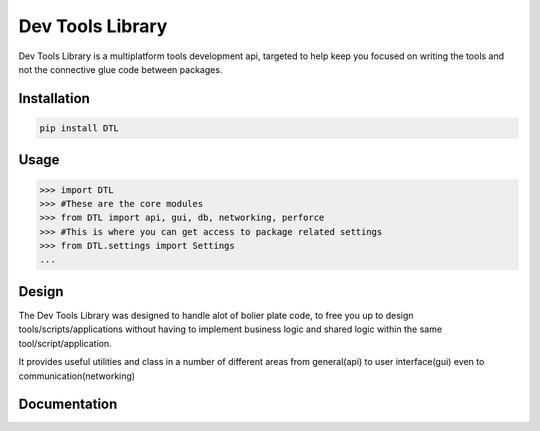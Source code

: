 Dev Tools Library
=================

.. image:: https://badge.fury.io/py/DTL.png
    :target: http://badge.fury.io/py/DTL

.. image:: https://travis-ci.org/rocktavious/DevToolsLib.png?branch=master
        :target: https://travis-ci.org/rocktavious/DevToolsLib

.. image:: https://pypip.in/d/DTL/badge.png
        :target: https://crate.io/packages/DTL/
        
Dev Tools Library is a multiplatform tools development api, targeted to help keep you focused on writing the tools and not the connective glue code between packages.
        
Installation
------------

.. code-block:: bash
        
        pip install DTL

Usage
-----

.. code-block:: pycon
        
        >>> import DTL
        >>> #These are the core modules
        >>> from DTL import api, gui, db, networking, perforce
        >>> #This is where you can get access to package related settings
        >>> from DTL.settings import Settings
        ...

Design
------

The Dev Tools Library was designed to handle alot of bolier plate code, to free you up to design tools/scripts/applications without having to implement business logic and shared logic within the same tool/script/application.

It provides useful utilities and class in a number of different areas from general(api) to user interface(gui) even to communication(networking)

Documentation
-------------

